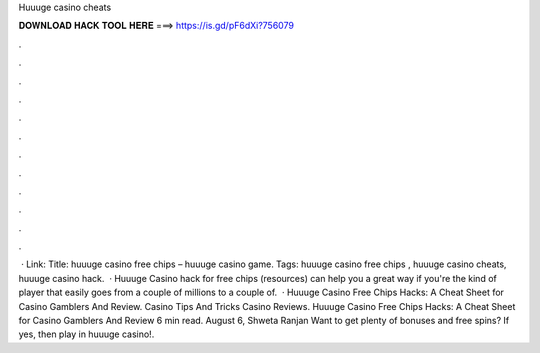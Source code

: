 Huuuge casino cheats

𝐃𝐎𝐖𝐍𝐋𝐎𝐀𝐃 𝐇𝐀𝐂𝐊 𝐓𝐎𝐎𝐋 𝐇𝐄𝐑𝐄 ===> https://is.gd/pF6dXi?756079

.

.

.

.

.

.

.

.

.

.

.

.

 · Link: Title: huuuge casino free chips – huuuge casino game. Tags: huuuge casino free chips , huuuge casino cheats, huuuge casino hack.  · Huuuge Casino hack for free chips (resources) can help you a great way if you're the kind of player that easily goes from a couple of millions to a couple of.  · Huuuge Casino Free Chips Hacks: A Cheat Sheet for Casino Gamblers And Review. Casino Tips And Tricks Casino Reviews. Huuuge Casino Free Chips Hacks: A Cheat Sheet for Casino Gamblers And Review 6 min read. August 6, Shweta Ranjan Want to get plenty of bonuses and free spins? If yes, then play in huuuge casino!.